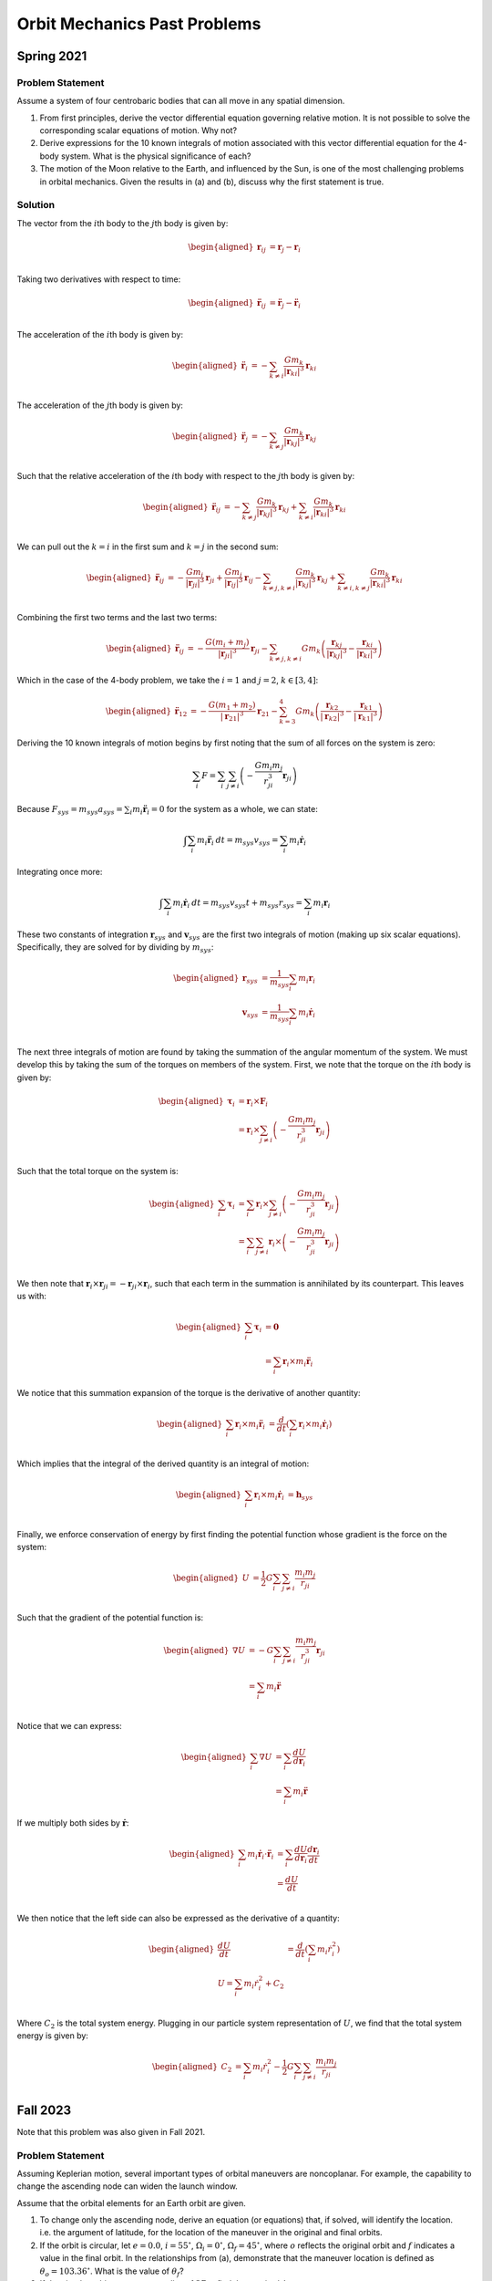 Orbit Mechanics Past Problems
=============================

Spring 2021
-----------

Problem Statement
~~~~~~~~~~~~~~~~~

Assume a system of four centrobaric bodies that can all move in any
spatial dimension.

#. From first principles, derive the vector differential equation
   governing relative motion. It is not possible to solve the
   corresponding scalar equations of motion. Why not?

#. Derive expressions for the 10 known integrals of motion associated
   with this vector differential equation for the 4-body system. What is
   the physical significance of each?

#. The motion of the Moon relative to the Earth, and influenced by the
   Sun, is one of the most challenging problems in orbital mechanics.
   Given the results in (a) and (b), discuss why the first statement is
   true.

Solution
~~~~~~~~

The vector from the :math:`i`\ th body to the :math:`j`\ th body is
given by:

.. math::

   \begin{aligned}
       \mathbf{r}_{ij} &= \mathbf{r}_j - \mathbf{r}_i \\
   \end{aligned}

Taking two derivatives with respect to time:

.. math::

   \begin{aligned}
       \ddot{\mathbf{r}}_{ij} &= \ddot{\mathbf{r}}_j - \ddot{\mathbf{r}}_i \\
   \end{aligned}

The acceleration of the :math:`i`\ th body is given by:

.. math::

   \begin{aligned}
       \ddot{\mathbf{r}}_i &= - \sum_{k\neq i} \frac{G m_k}{\left| \mathbf{r}_{ki} \right|^3} \mathbf{r}_{ki} \\
   \end{aligned}

The acceleration of the :math:`j`\ th body is given by:

.. math::

   \begin{aligned}
       \ddot{\mathbf{r}}_j &= -\sum_{k\neq j} \frac{G m_k}{\left| \mathbf{r}_{kj} \right|^3} \mathbf{r}_{kj} \\
   \end{aligned}

Such that the relative acceleration of the :math:`i`\ th body with
respect to the :math:`j`\ th body is given by:

.. math::

   \begin{aligned}
       \ddot{\mathbf{r}}_{ij} &= -\sum_{k\neq j} \frac{G m_k}{\left| \mathbf{r}_{kj} \right|^3} \mathbf{r}_{kj} + \sum_{k\neq i} \frac{G m_k}{\left| \mathbf{r}_{ki} \right|^3} \mathbf{r}_{ki} \\
   \end{aligned}

We can pull out the :math:`k=i` in the first sum and :math:`k=j` in the
second sum:

.. math::

   \begin{aligned}
       \ddot{\mathbf{r}}_{ij} &= -\frac{G m_i}{\left| \mathbf{r}_{ji} \right|^3} \mathbf{r}_{ji} + \frac{G m_j}{\left| \mathbf{r}_{ij} \right|^3} \mathbf{r}_{ij} -\sum_{k\neq j, k\neq i} \frac{G m_k}{\left| \mathbf{r}_{kj} \right|^3} \mathbf{r}_{kj} + \sum_{k\neq i, k\neq j} \frac{G m_k}{\left| \mathbf{r}_{ki} \right|^3} \mathbf{r}_{ki} \\
   \end{aligned}

Combining the first two terms and the last two terms:

.. math::

   \begin{aligned}
       \ddot{\mathbf{r}}_{ij} &= -\frac{G (m_i + m_j)}{\left| \mathbf{r}_{ji} \right|^3} \mathbf{r}_{ji} - \sum_{k\neq j, k\neq i} G m_k \left(\frac{\mathbf{r}_{kj}}{{\left| \mathbf{r}_{kj} \right|^3}} - \frac{\mathbf{r}_{ki}}{{\left| \mathbf{r}_{ki} \right|^3}}\right)
   \end{aligned}

Which in the case of the 4-body problem, we take the :math:`i=1` and
:math:`j=2`, :math:`k \in [3,4]`:

.. math::

   \begin{aligned}
       \ddot{\mathbf{r}}_{12} &= -\frac{G (m_1 + m_2)}{\left| \mathbf{r}_{21} \right|^3} \mathbf{r}_{21} - \sum_{k=3}^4 G m_k \left(\frac{\mathbf{r}_{k2}}{{\left| \mathbf{r}_{k2} \right|^3}} - \frac{\mathbf{r}_{k1}}{{\left| \mathbf{r}_{k1} \right|^3}}\right)
   \end{aligned}

Deriving the 10 known integrals of motion begins by first noting that
the sum of all forces on the system is zero:

.. math:: \sum_i F = \sum_i \sum_{j \neq i} \left( -\frac{G m_i m_j}{r_{ji}^3} \mathbf{r}_{ji} \right)

Because
:math:`F_{sys} = m_{sys} a_{sys} = \sum_i m_i \ddot{\mathbf{r}}_i = 0`
for the system as a whole, we can state:

.. math:: \int \sum_i m_i \ddot{\mathbf{r}}_i \: dt = m_{sys} v_{sys} = \sum_i m_i \dot{\mathbf{r}}_i

Integrating once more:

.. math:: \int \sum_i m_i \dot{\mathbf{r}}_i \: dt = m_{sys} v_{sys} t + m_{sys} r_{sys}  = \sum_i m_i \mathbf{r}_i

These two constants of integration :math:`\mathbf{r}_{sys}` and
:math:`\mathbf{v}_{sys}` are the first two integrals of motion (making
up six scalar equations). Specifically, they are solved for by dividing
by :math:`m_{sys}`:

.. math::

   \begin{aligned}
       \mathbf{r}_{sys} &= \frac{1}{m_{sys}} \sum_i m_i \mathbf{r}_i \\
       \mathbf{v}_{sys} &= \frac{1}{m_{sys}} \sum_i m_i \dot{\mathbf{r}}_i \\
   \end{aligned}

The next three integrals of motion are found by taking the summation of
the angular momentum of the system. We must develop this by taking the
sum of the torques on members of the system. First, we note that the
torque on the :math:`i`\ th body is given by:

.. math::

   \begin{aligned}
       \mathbf{\tau}_i &= \mathbf{r}_i \times \mathbf{F}_i \\
       &= \mathbf{r}_i \times \sum_{j \neq i} \left( -\frac{G m_i m_j}{r_{ji}^3} \mathbf{r}_{ji} \right) \\
   \end{aligned}

Such that the total torque on the system is:

.. math::

   \begin{aligned}
       \sum_i \mathbf{\tau}_i &= \sum_i \mathbf{r}_i \times \sum_{j \neq i} \left( -\frac{G m_i m_j}{r_{ji}^3} \mathbf{r}_{ji} \right) \\
       &= \sum_i \sum_{j \neq i} \mathbf{r}_i \times \left( -\frac{G m_i m_j}{r_{ji}^3} \mathbf{r}_{ji} \right) \\
   \end{aligned}

We then note that
:math:`\mathbf{r}_i \times \mathbf{r}_{ji} = -\mathbf{r}_{ji} \times \mathbf{r}_i`,
such that each term in the summation is annihilated by its counterpart.
This leaves us with:

.. math::

   \begin{aligned}
       \sum_i \mathbf{\tau}_i &= \mathbf{0} \\
       &= \sum_i \mathbf{r}_i \times m_i \ddot{\mathbf{r}}_i
   \end{aligned}

We notice that this summation expansion of the torque is the derivative
of another quantity:

.. math::

   \begin{aligned}
       \sum_i \mathbf{r}_i \times m_i \ddot{\mathbf{r}}_i &= \frac{d}{dt} \left( \sum_i \mathbf{r}_i \times m_i \dot{\mathbf{r}}_i \right) \\
   \end{aligned}

Which implies that the integral of the derived quantity is an integral
of motion:

.. math::

   \begin{aligned}
       \sum_i \mathbf{r}_i \times m_i \dot{\mathbf{r}}_i &= \mathbf{h}_{sys} \\
   \end{aligned}

Finally, we enforce conservation of energy by first finding the
potential function whose gradient is the force on the system:

.. math::

   \begin{aligned}
       U &= \frac{1}{2} G \sum_i \sum_{j \neq i} \frac{m_i m_j}{r_{ji}} \\
   \end{aligned}

Such that the gradient of the potential function is:

.. math::

   \begin{aligned}
       \nabla U &= -G \sum_i \sum_{j \neq i} \frac{m_i m_j}{r_{ji}^3} \mathbf{r}_{ji} \\
       &= \sum_i m_i \ddot{\mathbf{r}} \\
   \end{aligned}

Notice that we can express:

.. math::

   \begin{aligned}
       \sum_i \nabla U &= \sum_i\frac{d U}{d \mathbf{r}_i} \\
       &= \sum_i m_i \ddot{\mathbf{r}}
   \end{aligned}

If we multiply both sides by :math:`\dot{\mathbf{r}}`:

.. math::

   \begin{aligned}
       \sum_i m_i \dot{\mathbf{r}}_i \cdot \ddot{\mathbf{r}}_i &= \sum_i\frac{d U}{d \mathbf{r}_i} \frac{d \mathbf{r}_i}{dt} \\
       &= \frac{d U}{dt} \\
   \end{aligned}

We then notice that the left side can also be expressed as the
derivative of a quantity:

.. math::

   \begin{aligned}
       \frac{dU}{dt} &= \frac{d}{dt} \left( \sum_i m_i \dot{r}_i^2 \right) \\
       U = \sum_i m_i \dot{r}_i^2 + C_2 \\
   \end{aligned}

Where :math:`C_2` is the total system energy. Plugging in our particle
system representation of :math:`U`, we find that the total system energy
is given by:

.. math::

   \begin{aligned}
       C_2 &= \sum_i m_i \dot{r}_i^2 - \frac{1}{2} G \sum_i \sum_{j \neq i} \frac{m_i m_j}{r_{ji}} \\
   \end{aligned}

Fall 2023
---------

Note that this problem was also given in Fall 2021.

.. _problem-statement-1:

Problem Statement
~~~~~~~~~~~~~~~~~

Assuming Keplerian motion, several important types of orbital maneuvers
are noncoplanar. For example, the capability to change the ascending
node can widen the launch window.

Assume that the orbital elements for an Earth orbit are given.

#. To change only the ascending node, derive an equation (or equations)
   that, if solved, will identify the location. i.e. the argument of
   latitude, for the location of the maneuver in the original and final
   orbits.

#. If the orbit is circular, let :math:`e=0.0`, :math:`i=55^\circ`,
   :math:`\Omega_i=0^\circ`, :math:`\Omega_f=45^\circ`, where :math:`o`
   reflects the original orbit and :math:`f` indicates a value in the
   final orbit. In the relationships from (a), demonstrate that the
   maneuver location is defined as :math:`\theta_o = 103.36^\circ`. What
   is the value of :math:`\theta_f`?

#. If the circular orbit possesses a radius of :math:`3R_\oplus`, find
   the required :math:`\Delta v`.

.. _solution-1:

Solution
~~~~~~~~

We can form a spherical triangle with side lengths
:math:`\Omega_f - \Omega_o` along the equator, and then :math:`\theta_i`
extending upwards from the left at an angle of :math:`i_o`, and
:math:`\theta_f` extending upwards from the right at an angle of
:math:`180^\circ-i_o`. The angle at the top of the triangle is the angle
between the initial and final position vectors, which is the angle of
the required :math:`\Delta v`. We can then use the spherical law of
cosines to solve for this angle:

.. math::

   \begin{aligned}
       \cos a &= \cos b \cos c + \sin b \sin c \cos A \\
       \cos A &= - \cos b \cos c + \sin b \sin c \cos a \\
   \end{aligned}

Where the lowercase letters are the side lengths and the uppercase
letters are the interior angles. Rephrased for our problem, we find the
third interior angle :math:`a_3`:

.. math::

   \begin{aligned}
       \cos a_3 &= - \cos i_o \cos (180^\circ - i_f) + \sin i_o \sin (180^\circ - i_f) \cos(\Omega_f - \Omega_o) \\
       &= \cos^2 55^\circ + \sin^2 55^\circ \cos(45^\circ) \\
       &= \cos^2 55^\circ + \frac{\sqrt{2}}{2} \sin^2 55^\circ \\
       a_3 &= \cos^{-1} \left( \cos^2 55^\circ + \frac{\sqrt{2}}{2} \sin^2 55^\circ \right) \\
       &\approx 37^\circ \\
   \end{aligned}

We can then use the spherical law of sines to solve for
:math:`\theta_o`:

.. math::

   \begin{aligned}
       \frac{\sin\theta_o}{\sin i_f} &= \frac{\sin(\Omega_f - \Omega_o)}{\sin a_3} \\
       \sin\theta_o &= \frac{\sin i_f \sin(\Omega_f - \Omega_o)}{\sin a_3} \\
       \theta_o &= 76.64^\circ \\
   \end{aligned}

Notice that the arcsin is also solved by
:math:`\theta_o = 180^\circ - 76.64^\circ = 103.36^\circ`. We choose
this solution to yield an intersection in the first half of the initial
orbit.

Solving for :math:`\theta_f` similarly:

.. math::

   \begin{aligned}
       \frac{\sin\theta_f}{\sin i_o} &= \frac{\sin(\Omega_f - \Omega_o)}{\sin a_3} \\
       \sin\theta_f &= \frac{\sin i_o \sin(\Omega_f - \Omega_o)}{\sin a_3} \\
       \theta_f &= 76.64^\circ \\
   \end{aligned}

We can then find the magnitude of the required :math:`\Delta v` using
the law of cosines by recognizing that the magnitude of the velocity is
the same for both the initial and final orbits:

.. math::

   \begin{aligned}
       v_c &= \sqrt{\frac{\mu_\oplus}{r}} \\
       &= \sqrt{\frac{\mu_\oplus}{3R_\oplus}} \\
   \end{aligned}

And the magnitude of the required :math:`\Delta v` is given by:

.. math::

   \begin{aligned}
       \frac{\Delta v}{2 v_c} &= \sin\left( \frac{a_3}{2} \right) \\
       &= \sin\left( \frac{37^\circ}{2} \right) \\
       &\approx 0.30 \\
       \Delta v &\approx 0.60 v_c \\
       &\approx 0.60 \sqrt{\frac{\mu_\oplus}{3R_\oplus}} \\
       &\approx 2.86 \: [km/s] \\
   \end{aligned}

This concludes the derivation of the ten integrals of motion for the
n-body problem. The first six scalars are the initial position and
velocity of the system, and the next three are the angular momentum of
the system. The final scalar is the total energy of the system.

Problem 0
---------

.. _problem-statement-2:

Problem Statement
~~~~~~~~~~~~~~~~~

In Keplerian mechanics, several important types of orbital maneuvers are
noncoplanar. For example, the capability to change both the ascending
node and the inclination with only one maneuver is efficient and can
widen the launch window.

Assume that the orbital elements for an Earth orbit are given. If the
orbit is circular both initially and after the maneuver, let
:math:`i_o=30^\circ`, :math:`i_f=90^\circ`, :math:`\Omega_o=0^\circ`,
:math:`\Omega_f=60^\circ`, where :math:`o` reflects the original orbit
and :math:`f` indicates a value in the final orbit.

#. Determine the appropriate maneuver location in each orbit.

#. If the circular orbit possesses a radius of :math:`4R_\oplus`,
   determine the magnitude of the required single impulse to accomplish
   the goal.

.. _solution-2:

Solution
~~~~~~~~

We’ll define the “location” of the maneuver in the initial and final
orbits with the argument of latitude :math:`\theta_o` and
:math:`\theta_f`, the angle between the ascending node and the
spacecraft’s position vector. Because the orbits are circular, we can’t
really use the true anomaly. We can then form a spherical triangle with
side lengths :math:`\Omega_f - \Omega_o` along the equator, and then
:math:`\theta_i` extending upwards from the left at an angle of
:math:`i_o`, and :math:`\theta_f` extending upwards from the right at an
angle of :math:`i_f`. Note: that in general, a spherical triangle has a
sum of interior angles greater than :math:`180^\circ`. This means that
we must solve for the interior angle at the top of the triangle using
the spherical law of cosines:

.. math::

   \begin{aligned}
       \cos a &= \cos b \cos c + \sin b \sin c \cos A \\
       \cos A &= - \cos b \cos c + \sin b \sin c \cos a \\
   \end{aligned}

Where the lowercase letters are the side lengths and the uppercase
letters are the interior angles. Rephrased for our problem, we find the
third interior angle :math:`a_3`:

.. math::

   \begin{aligned}
       \cos a_3 &= - \cos i_o \cos i_f + \sin i_o \sin i_f \cos(\Omega_f - \Omega_o) \\
       &= - \cos 30^\circ \cos 90^\circ + \sin 30^\circ \sin 90^\circ \cos(60^\circ - 0^\circ) \\
       &= - \frac{\sqrt{3}}{2} \cdot 0 + \frac{1}{2} \cdot 1 \cdot \frac{1}{2} \\
       &= \frac{1}{4} \\
       a_3 &= \cos^{-1} \left( \frac{1}{4} \right) \approx 76^\circ \\
   \end{aligned}

Using the spherical law of sines, we can solve for :math:`\theta_o`:

.. math::

   \begin{aligned}
       \frac{\sin\theta_o}{\sin i_f} &= \frac{\sin(\Omega_f - \Omega_o)}{\sin a_3} \\
       \sin\theta_o &= \frac{\sin i_f \sin(\Omega_f - \Omega_o)}{\sin a_3} \\
   \end{aligned}

Plugging in values, we find:

.. math::

   \begin{aligned}
       \sin\theta_o &= \frac{\sin 90^\circ \sin(60^\circ)}{\sin 76^\circ} \\
       &= \frac{\sin 60^\circ}{\sin 76^\circ} \\
       &\approx 0.89 \\
       \theta_o &\approx 63^\circ
   \end{aligned}

And similarly for :math:`\theta_f`:

.. math::

   \begin{aligned}
       \frac{\sin\theta_f}{\sin i_o} &= \frac{\sin(\Omega_f - \Omega_o)}{\sin a_3} = 1 \\
       \sin\theta_f &= \sin 30^\circ \frac{\sin(60^\circ)}{\sin 76^\circ} \\
       &\approx 0.63 \\
       \theta_f &\approx 26.5^\circ
   \end{aligned}

The magnitude of the required impulse is given by the law of cosines,
where we know that the angle between the initial and final position
vectors is :math:`a_3 \approx 76^\circ`, the interior angle of the
spherical triangle at the point of intersection. The circular velocity
in the initial orbit is given by:

.. math::

   \begin{aligned}
       v_c &= \sqrt{\frac{\mu_\oplus}{r}} \\
       &= \sqrt{\frac{\mu_\oplus}{4R_\oplus}} \\
   \end{aligned}

And the magnitude of the required impulse is given by:

.. math::

   \begin{aligned}
       \frac{\Delta v}{2 v_c} &= \sin\left( \frac{76^\circ}{2} \right) \\
       &\approx 0.62 \\
       \Delta v &\approx 1.23 v_c \\
       &\approx 1.23 \sqrt{\frac{\mu_\oplus}{4R_\oplus}} \\
   \end{aligned}

Fall 2019
---------

.. _problem-statement-3:

Problem Statement
~~~~~~~~~~~~~~~~~

Consider a hyperbolic flyby of a planet

#. Determine the values of the periapsis flyby radius :math:`r_p` and
   hyperbolic excess speed :math:`v_\infty` that yield the *maximum
   possible* magnitude of the equivalent :math:`\Delta v_{eq}` for the
   spacecraft due to the flyby. Express your answer for :math:`r_p` in
   terms of the planet radius :math:`r_s`; include the constraint that
   :math:`r_p \geq r_s`.

#. Determine this maximum :math:`\Delta v_{eq}` in terms of :math:`v_s`,
   the circular speed at the surface of the planet. Also determine the
   numerical values for the corresponding turn angle :math:`\delta` and
   the hyperbolic eccentricity :math:`e`.

.. _solution-3:

Solution
~~~~~~~~

We know that the angle between the incoming and outgoing hyperbolic
asymptotes is given by:

.. math::

   \begin{aligned}
       \delta &= 2 \sin^{-1} \left( \frac{1}{e} \right) \\
       &= 2 \sin^{-1} \left( \frac{\Delta v_{eq}}{2 v_\infty} \right)
   \end{aligned}

We’ll use these two expressions for :math:`\delta` to solve for the
conditions that maximize :math:`\Delta v`. First, we have to find a way
to introduce :math:`r_p` into the equation. We know that the distance
from the attracting focus to the center of the hyperbola is given by:

.. math::

   \begin{aligned}
       ae &= r_p + a \\
       e &= \frac{r_p}{a} + 1
   \end{aligned}

We also know that by conservation of energy at :math:`r=\infty`, we can
express the semi-major axis :math:`a` in terms of the hyperbolic excess
speed :math:`v_\infty`:

.. math::

   \begin{aligned}
       \frac{v_\infty^2}{2} &= \frac{\mu}{2a} \\
       a &= \frac{\mu}{v_\infty^2}
   \end{aligned}

Substituting this into the expression for :math:`e`:

.. math::

   \begin{aligned}
       e &= \frac{r_p}{\mu/v_\infty^2} + 1 \\
       &= \frac{r_p v_\infty^2}{\mu} + 1
   \end{aligned}

Such that we can equate the two expressions for :math:`\delta`:

.. math::

   \begin{aligned}
       2 \sin^{-1} \left( \frac{\Delta v_{eq}}{2 v_\infty} \right) &= 2 \sin^{-1} \left( \frac{1}{\frac{r_p v_\infty^2}{\mu} + 1} \right) \\
       \frac{\Delta v_{eq}}{2 v_\infty} &= \frac{1}{\frac{r_p v_\infty^2}{\mu} + 1} \\
       \Delta v_{eq} &= \frac{2 v_\infty}{\frac{r_p v_\infty^2}{\mu} + 1} \\
   \end{aligned}

This tells us that for any given :math:`v_\infty`, minimizing
:math:`r_p` will maximize :math:`\Delta v_{eq}`. The minimum value of
:math:`r_p` is :math:`r_s`, the radius of the planet. Solving for the
:math:`v_\infty` that corresponds to this minimum :math:`r_p` requires
taking the derivative of the :math:`\Delta v_{eq}` expression with
respect to :math:`v_\infty` and looking for critical points:

.. math::

   \begin{aligned}
       \frac{\partial \Delta v_{eq}}{\partial v_\infty} &= \frac{2}{\frac{r_p v_\infty^2}{\mu} + 1} - \frac{2 v_\infty}{\left( \frac{r_p v_\infty^2}{\mu} + 1 \right)^2} \frac{2 r_p v_\infty}{\mu} \\
       &= \frac{\frac{2r_p v_\infty^2}{\mu} + 2 - \frac{4r_p v_\infty^2}{\mu}}{\left( \frac{r_p v_\infty^2}{\mu} + 1 \right)^2} \\
       &= \frac{2 - \frac{2r_p v_\infty^2}{\mu}}{\left( \frac{r_p v_\infty^2}{\mu} + 1 \right)^2} \\
   \end{aligned}

We notice that the denominator is always positive, so we can simply set
the numerator to zero:

.. math::

   \begin{aligned}
       2 - \frac{2r_p v_\infty^2}{\mu} &= 0 \\
       \frac{2r_p v_\infty^2}{\mu} &= 2 \\
       v_\infty^2 &= \frac{\mu}{r_p} \\
       v_\infty &= \sqrt{\frac{\mu}{r_p}}
   \end{aligned}

This is an interesting result! We have found that the hyperbolic excess
velocity for maximum :math:`\Delta v_{eq}` is equal to the circular
velocity at the surface of the planet. Solving for the corresponding
value of :math:`\Delta v_{eq}`:

.. math::

   \begin{aligned}
       \Delta v_{eq} &= \frac{2 v_\infty}{\frac{r_p v_\infty^2}{\mu} + 1} \\
       &= \frac{2 \sqrt{\frac{\mu}{r_p}}}{\frac{r_p \left( \sqrt{\frac{\mu}{r_p}} \right)^2}{\mu} + 1} \\
       &= \frac{2 \sqrt{\frac{\mu}{r_p}}}{\frac{\mu}{\mu} + 1} \\
       &= \frac{2 \sqrt{\frac{\mu}{r_p}}}{2} \\
       &= \sqrt{\frac{\mu}{r_p}}
   \end{aligned}

We can also solve for the corresponding values of :math:`\delta`:

.. math::

   \begin{aligned}
       \delta &= 2 \sin^{-1} \left( \frac{1}{e} \right) \\
       &= 2 \sin^{-1} \left( \frac{\Delta v_{eq}}{2 v_\infty} \right) \\
       &= 2 \sin^{-1} \left( \frac{\sqrt{\frac{\mu}{r_p}}}{2 \sqrt{\frac{\mu}{r_p}}} \right) \\
       &= 2 \sin^{-1} \left( \frac{1}{2} \right) \\
       &= 60^\circ \\
   \end{aligned}

And :math:`e`:

.. math::

   \begin{aligned}
       e &= \frac{r_p}{a} + 1 \\
       &= \frac{r_p}{\frac{\mu}{v_\infty^2}} + 1 \\
       &= \frac{r_p v_\infty^2}{\mu} + 1 \\
       &= \frac{\mu}{\mu} + 1 \\
       &= 2
   \end{aligned}
